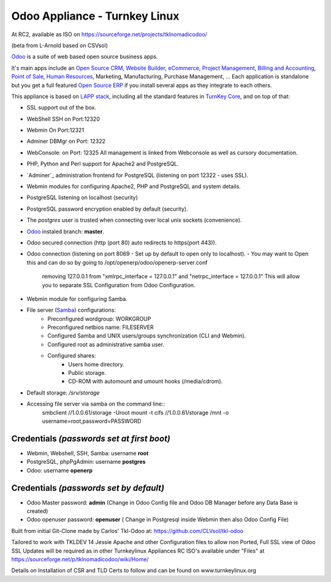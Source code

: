 Odoo Appliance - Turnkey Linux  
=======================
At RC2, available as ISO on https://sourceforge.net/projects/tklnomadicodoo/

(beta from L-Arnold based on CSVsol)

`Odoo`_ is a suite of web based open source business apps.


It's main apps include an `Open Source CRM`_, `Website Builder`_, `eCommerce`_, `Project Management`_, `Billing and Accounting`_, `Point of Sale`_, `Human Resources`_, Marketing, Manufacturing, Purchase Management, ...  Each application is standalone but you get a full featured `Open Source ERP`_ if you install several apps as they integrate to each others.

This appliance is based on `LAPP stack`_, including all the standard features in `TurnKey Core`_,
and on top of that:

- SSL support out of the box.

- WebShell SSH on   Port:12320
- Webmin On         Port:12321
- Adminer DBMgr on  Port: 12322
- WebConsole:   on  Port: 12325
  All management is linked from Webconsole as well as cursory documentation.

- PHP, Python and Perl support for Apache2 and PostgreSQL.
- `Adminer`_ administration frontend for PostgreSQL (listening on
  port 12322 - uses SSL).
  
- Webmin modules for configuring Apache2, PHP and PostgreSQL and system details.
- PostgreSQL listening on localhost (security)
- PostgreSQL password encryption enabled by default (security).
- The *postgres* user is trusted when connecting over local unix sockets
  (convenience).
- `Odoo`_ instaled branch: **master**.
- Odoo secured connection (http (port 80) auto redirects to https(port 443)).

- Odoo connection (listening on port 8069 -  Set up by default to open only to localhost).
  - You may want to Open this and can do so by going to /opt/openerp/odoo/openerp-server.conf
    removing 127.0.0.1 from "xmlrpc_interface = 127.0.0.1" and "netrpc_interface = 127.0.0.1"
    This will allow you to separate SSL Configuration from Odoo Configuration.

- Webmin module for configuring Samba.
- File server (`Samba`_) configurations:
   - Preconfigured wordgroup: WORKGROUP
   - Preconfigured netbios name: FILESERVER
   - Configured Samba and UNIX users/groups synchronization (CLI and
     Webmin).
   - Configured root as administrative samba user.
   - Configured shares:
      - Users home directory.
      - Public storage.
      - CD-ROM with automount and umount hooks (/media/cdrom).
- Default storage: */srv/storage*
- Accessing file server via samba on the command line::
    smbclient //1.0.0.61/storage -Uroot
    mount -t cifs //1.0.0.61/storage /mnt -o username=root,password=PASSWORD

Credentials *(passwords set at first boot)*
-------------------------------------------

-  Webmin, Webshell, SSH, Samba: username **root**
-  PostgreSQL, phpPgAdmin: username **postgres**
-  Odoo: username **openerp**

Credentials *(passwords set by default)*
----------------------------------------

-  Odoo Master password: **admin**  (Change in Odoo Config file and Odoo DB Manager before any Data Base is created)
-  Odoo openuser password: **openuser**  ( Change in Postgresql inside Webmin then also Odoo Config File)
  
.. _Odoo: https://www.odoo.com
.. _Open Source CRM: https://www.odoo.com/page/crm
.. _Website Builder: https://www.odoo.com/page/website-builder
.. _eCommerce: https://www.odoo.com/page/e-commerce
.. _Project Management: https://www.odoo.com/page/project-management
.. _Billing and Accounting: https://www.odoo.com/page/accounting
.. _Point of Sale: https://www.odoo.com/page/point-of-sale
.. _Human Resources: https://www.odoo.com/page/employees
.. _Open Source ERP: https://www.odoo.com
.. _LAPP stack: http://www.turnkeylinux.org/lapp
.. _PHPPgAdmin: http://phppgadmin.sourceforge.net/
.. _TurnKey Core: http://www.turnkeylinux.org/core
.. _Samba: http://www.samba.org/samba/what_is_samba.html

Built from initial Git-Clone made by Carlos' Tkl-Odoo at:
https://github.com/CLVsol/tkl-odoo

Tailored to work with TKLDEV 14 Jessie
Apache and other Configuration files to allow non Ported, Full SSL view of Odoo
SSL Updates will be required as in other Turnkeylinux Appliances
RC ISO's available under "Files" at  https://sourceforge.net/p/tklnomadicodoo/wiki/Home/

Details on Installation of CSR and TLD Certs to follow and can be found on www.turnkeylinux.org
